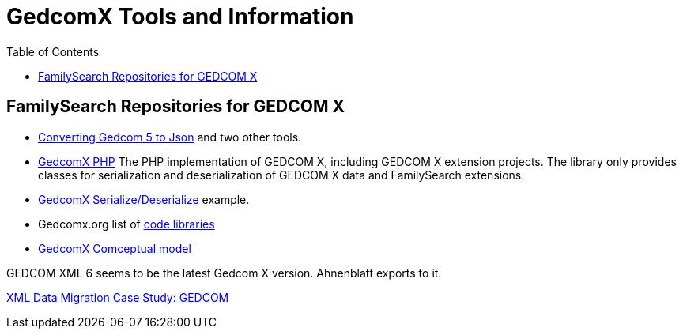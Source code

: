 = GedcomX Tools and Information
:toc:
:stylesheet: dark.css
:stylesdir: ../skins 

== FamilySearch Repositories for GEDCOM X

- http://www.gedcomx.org/Code.html[Converting Gedcom 5 to Json] and two other tools.

- https://github.com/FamilySearch/gedcomx-php[GedcomX PHP] 
  The PHP implementation of GEDCOM X, including GEDCOM X extension projects. The library only provides classes for serialization and deserialization of GEDCOM X data and FamilySearch extensions. 
  - https://github.com/FamilySearch/gedcomx-php/wiki/GEDCOM-X-Serialization[GedcomX Serialize/Deserialize] example. 

- Gedcomx.org list of http://www.gedcomx.org/Code.html[code libraries]

- https://github.com/FamilySearch/gedcomx/blob/master/specifications/conceptual-model-specification.md[GedcomX Comceptual model]

GEDCOM XML 6 seems to be the latest Gedcom X version. Ahnenblatt exports to it.

https://docs.microsoft.com/en-us/archive/msdn-magazine/2004/may/the-xml-files-xml-data-migration-case-study-gedcom[XML Data Migration Case Study: GEDCOM]
